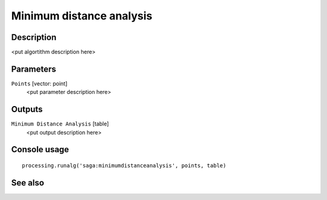 Minimum distance analysis
=========================

Description
-----------

<put algortithm description here>

Parameters
----------

``Points`` [vector: point]
  <put parameter description here>

Outputs
-------

``Minimum Distance Analysis`` [table]
  <put output description here>

Console usage
-------------

::

  processing.runalg('saga:minimumdistanceanalysis', points, table)

See also
--------


